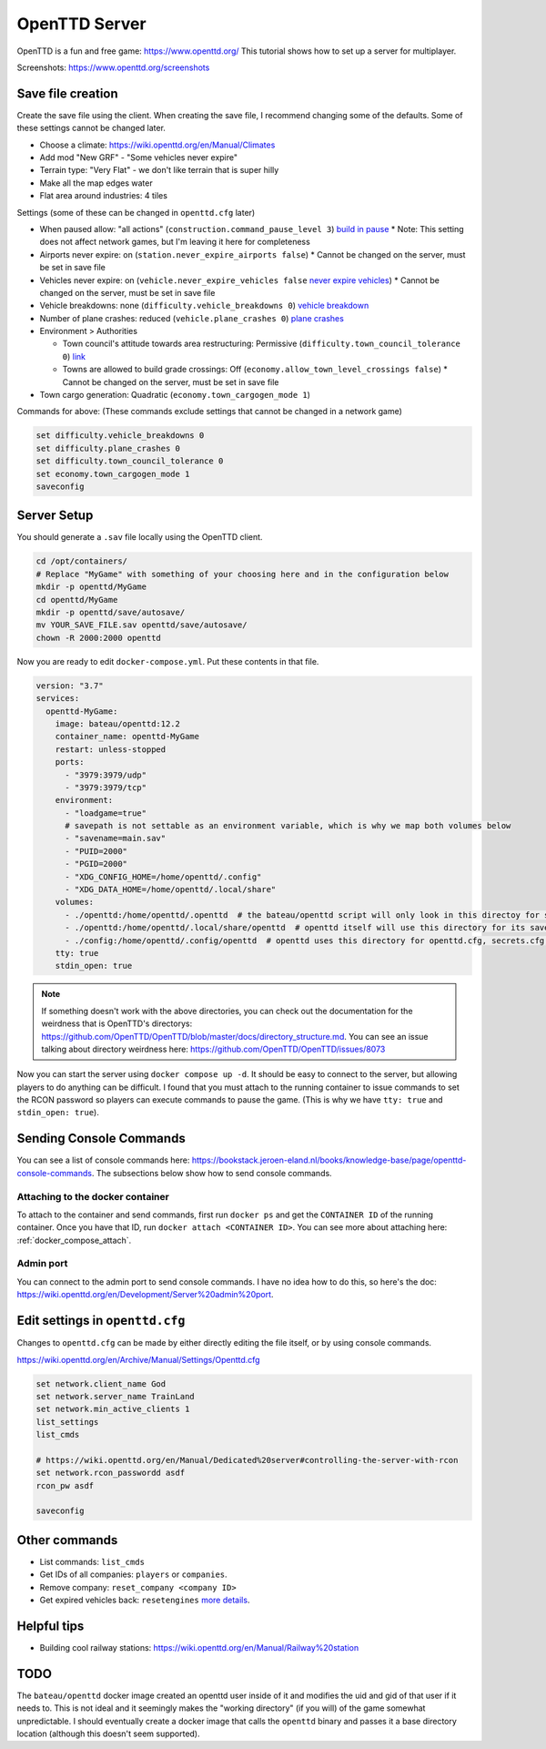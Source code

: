 OpenTTD Server
================

OpenTTD is a fun and free game: https://www.openttd.org/
This tutorial shows how to set up a server for multiplayer.

Screenshots: https://www.openttd.org/screenshots

.. figure:: https://www.openttd.org/screenshots/1.9-darkuk-2.png
  :width: 500px

Save file creation
-------------------

Create the save file using the client.
When creating the save file, I recommend changing some of the defaults. Some of these settings cannot be changed later.

* Choose a climate: https://wiki.openttd.org/en/Manual/Climates
* Add mod "New GRF" - "Some vehicles never expire"
* Terrain type: "Very Flat" - we don't like terrain that is super hilly
* Make all the map edges water
* Flat area around industries: 4 tiles

Settings (some of these can be changed in ``openttd.cfg`` later)
  
* When paused allow: "all actions" (``construction.command_pause_level 3``) `build in pause <https://wiki.openttd.org/en/Archive/Manual/Settings/Build%20in%20pause>`_
  * Note: This setting does not affect network games, but I'm leaving it here for completeness
* Airports never expire: on (``station.never_expire_airports false``)
  * Cannot be changed on the server, must be set in save file
* Vehicles never expire: on (``vehicle.never_expire_vehicles false`` `never expire vehicles <https://wiki.openttd.org/en/Archive/Manual/Settings/Never%20expire%20vehicles>`_)
  * Cannot be changed on the server, must be set in save file
* Vehicle breakdowns: none (``difficulty.vehicle_breakdowns 0``) `vehicle breakdown <https://wiki.openttd.org/en/Archive/Manual/Settings/Vehicle%20breakdowns>`_
* Number of plane crashes: reduced (``vehicle.plane_crashes 0``) `plane crashes <https://wiki.openttd.org/en/Archive/Manual/Settings/Plane%20crashes>`_
* Environment > Authorities

  * Town council's attitude towards area restructuring: Permissive (``difficulty.town_council_tolerance 0``) `link <https://wiki.openttd.org/en/Archive/Manual/Settings/Town%20council%20tolerance>`_
  * Towns are allowed to build grade crossings: Off (``economy.allow_town_level_crossings false``)
    * Cannot be changed on the server, must be set in save file

* Town cargo generation: Quadratic (``economy.town_cargogen_mode 1``)
  
Commands for above: (These commands exclude settings that cannot be changed in a network game)

.. code-block::

  set difficulty.vehicle_breakdowns 0
  set difficulty.plane_crashes 0
  set difficulty.town_council_tolerance 0
  set economy.town_cargogen_mode 1
  saveconfig

Server Setup
--------------

You should generate a ``.sav`` file locally using the OpenTTD client.

.. code-block:: shell

  cd /opt/containers/
  # Replace "MyGame" with something of your choosing here and in the configuration below
  mkdir -p openttd/MyGame
  cd openttd/MyGame
  mkdir -p openttd/save/autosave/
  mv YOUR_SAVE_FILE.sav openttd/save/autosave/
  chown -R 2000:2000 openttd

Now you are ready to edit ``docker-compose.yml``. Put these contents in that file.

.. code-block:: yaml

  version: "3.7"
  services:
    openttd-MyGame:
      image: bateau/openttd:12.2
      container_name: openttd-MyGame
      restart: unless-stopped
      ports:
        - "3979:3979/udp"
        - "3979:3979/tcp"
      environment:
        - "loadgame=true"
        # savepath is not settable as an environment variable, which is why we map both volumes below
        - "savename=main.sav"
        - "PUID=2000"
        - "PGID=2000"
        - "XDG_CONFIG_HOME=/home/openttd/.config"
        - "XDG_DATA_HOME=/home/openttd/.local/share"
      volumes:
        - ./openttd:/home/openttd/.openttd  # the bateau/openttd script will only look in this directoy for save files
        - ./openttd:/home/openttd/.local/share/openttd  # openttd itself will use this directory for its save files and other files
        - ./config:/home/openttd/.config/openttd  # openttd uses this directory for openttd.cfg, secrets.cfg,p private.cfg
      tty: true
      stdin_open: true

.. note:: 

  If something doesn't work with the above directories, you can check out the documentation for the weirdness that is OpenTTD's directorys:
  https://github.com/OpenTTD/OpenTTD/blob/master/docs/directory_structure.md.
  You can see an issue talking about directory weirdness here: https://github.com/OpenTTD/OpenTTD/issues/8073

Now you can start the server using ``docker compose up -d``.
It should be easy to connect to the server, but allowing players to do anything can be difficult.
I found that you must attach to the running container to issue commands to set the RCON password so players can execute commands to pause the game.
(This is why we have ``tty: true`` and ``stdin_open: true``).

Sending Console Commands
---------------------------

You can see a list of console commands here: https://bookstack.jeroen-eland.nl/books/knowledge-base/page/openttd-console-commands.
The subsections below show how to send console commands.

Attaching to the docker container
^^^^^^^^^^^^^^^^^^^^^^^^^^^^^^^^^^

To attach to the container and send commands, first run ``docker ps`` and get the ``CONTAINER ID`` of the running container.
Once you have that ID, run ``docker attach <CONTAINER ID>``.
You can see more about attaching here: :ref:`docker_compose_attach`.

Admin port
^^^^^^^^^^^

You can connect to the admin port to send console commands. I have no idea how to do this, so here's the doc: https://wiki.openttd.org/en/Development/Server%20admin%20port.


Edit settings in ``openttd.cfg``
----------------------------------

Changes to ``openttd.cfg`` can be made by either directly editing the file itself, or by using console commands.

https://wiki.openttd.org/en/Archive/Manual/Settings/Openttd.cfg

.. code-block::

  set network.client_name God
  set network.server_name TrainLand
  set network.min_active_clients 1
  list_settings
  list_cmds

  # https://wiki.openttd.org/en/Manual/Dedicated%20server#controlling-the-server-with-rcon
  set network.rcon_passwordd asdf
  rcon_pw asdf

  saveconfig

Other commands
---------------


* List commands: ``list_cmds``
* Get IDs of all companies: ``players`` or ``companies``.
* Remove company: ``reset_company <company ID>``
* Get expired vehicles back: ``resetengines`` `more details <https://wiki.openttd.org/en/Archive/Manual/Settings/Never%20expire%20vehicles>`_.

Helpful tips
--------------

* Building cool railway stations: https://wiki.openttd.org/en/Manual/Railway%20station


TODO
------

The ``bateau/openttd`` docker image created an openttd user inside of it and modifies the uid and gid of that user if it needs to.
This is not ideal and it seemingly makes the "working directory" (if you will) of the game somewhat unpredictable.
I should eventually create a docker image that calls the ``openttd`` binary and passes it a base directory location (although this doesn't seem supported).
